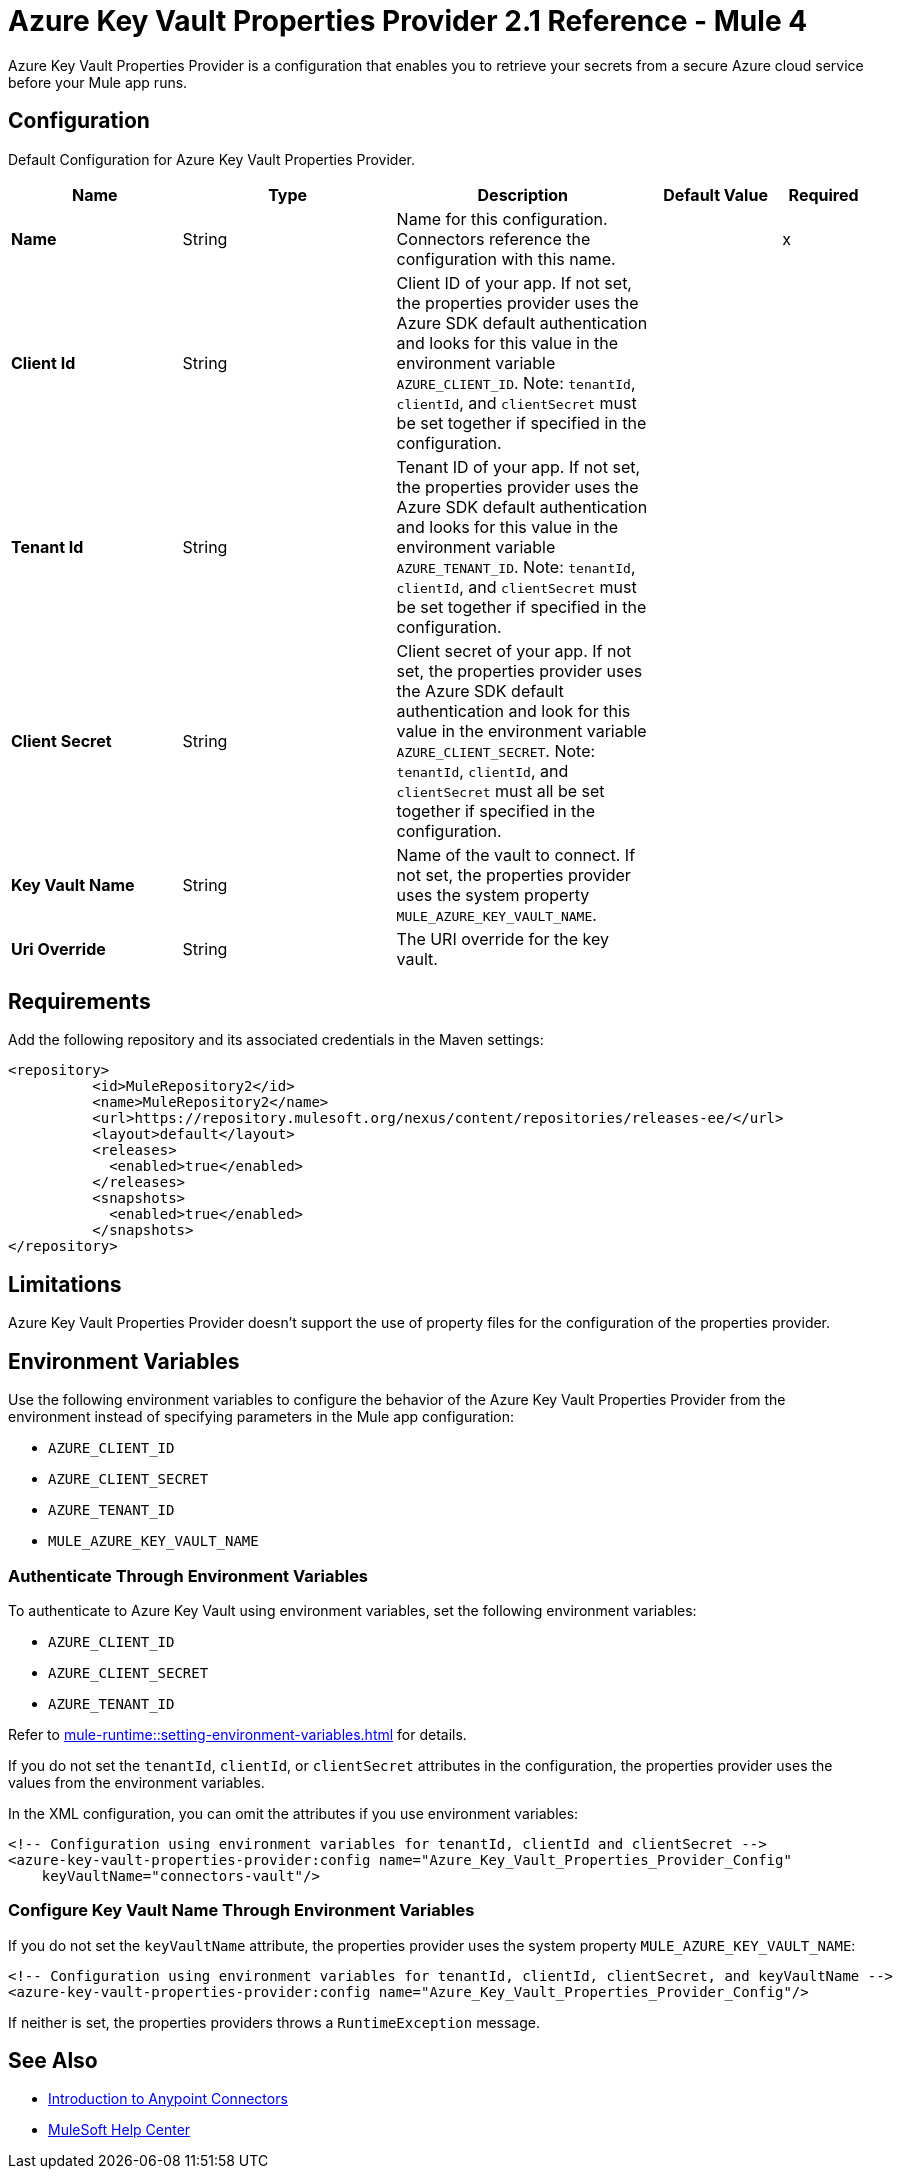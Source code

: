 = Azure Key Vault Properties Provider 2.1 Reference - Mule 4

Azure Key Vault Properties Provider is a configuration that enables you to retrieve your secrets from a secure Azure cloud service before your Mule app runs.

[[Config]]
== Configuration

Default Configuration for Azure Key Vault Properties Provider.

[%header,cols="20s,25a,30a,15a,10a"]
|===
| Name | Type | Description | Default Value | Required
|Name | String | Name for this configuration. Connectors reference the configuration with this name. | | x
| Client Id  | String | Client ID of your app. If not set, the properties provider uses the Azure SDK default authentication and looks for this value in the environment variable `AZURE_CLIENT_ID`. Note: `tenantId`, `clientId`, and `clientSecret` must be set together if specified in the configuration. | | 
| Tenant Id  | String | Tenant ID of your app. If not set, the properties provider uses the Azure SDK default authentication and looks for this value in the environment variable `AZURE_TENANT_ID`. Note: `tenantId`, `clientId`, and `clientSecret` must be set together if specified in the configuration. | | 
| Client Secret | String | Client secret of your app. If not set, the properties provider uses the Azure SDK default authentication and look for this value in the environment variable `AZURE_CLIENT_SECRET`. Note: `tenantId`, `clientId`, and `clientSecret` must all be set together if specified in the configuration. | | 
| Key Vault Name | String | Name of the vault to connect. If not set, the properties provider uses the system property `MULE_AZURE_KEY_VAULT_NAME`. | | 
| Uri Override | String |  The URI override for the key vault. |  | 
|===

== Requirements

Add the following repository and its associated credentials in the Maven settings:

[source,xml,linenums]
----
<repository>
          <id>MuleRepository2</id>
          <name>MuleRepository2</name>
          <url>https://repository.mulesoft.org/nexus/content/repositories/releases-ee/</url>
          <layout>default</layout>
          <releases>
            <enabled>true</enabled>
          </releases>
          <snapshots>
            <enabled>true</enabled>
          </snapshots>
</repository>
----
== Limitations

Azure Key Vault Properties Provider doesn't support the use of property files for the configuration of the properties provider. 

== Environment Variables

Use the following environment variables to configure the behavior of the Azure Key Vault Properties Provider from the environment instead of specifying parameters in the Mule app configuration:

- `AZURE_CLIENT_ID`
- `AZURE_CLIENT_SECRET`
- `AZURE_TENANT_ID`
- `MULE_AZURE_KEY_VAULT_NAME`

=== Authenticate Through Environment Variables

To authenticate to Azure Key Vault using environment variables, set the following environment variables:

* `AZURE_CLIENT_ID`
* `AZURE_CLIENT_SECRET`
* `AZURE_TENANT_ID`

Refer to xref:mule-runtime::setting-environment-variables.adoc[] for details.

If you do not set the `tenantId`, `clientId`, or `clientSecret` attributes in the configuration, the properties provider uses the values from the environment variables.

In the XML configuration, you can omit the attributes if you use environment variables:

[source,xml,linenums]
----
<!-- Configuration using environment variables for tenantId, clientId and clientSecret -->
<azure-key-vault-properties-provider:config name="Azure_Key_Vault_Properties_Provider_Config"
    keyVaultName="connectors-vault"/>
----

=== Configure Key Vault Name Through Environment Variables

If you do not set the `keyVaultName` attribute, the properties provider uses the system property `MULE_AZURE_KEY_VAULT_NAME`:

[source,xml,linenums]
----
<!-- Configuration using environment variables for tenantId, clientId, clientSecret, and keyVaultName -->
<azure-key-vault-properties-provider:config name="Azure_Key_Vault_Properties_Provider_Config"/>
----

If neither is set, the properties providers throws a `RuntimeException` message.

== See Also

* xref:connectors::introduction/introduction-to-anypoint-connectors.adoc[Introduction to Anypoint Connectors]
* https://help.mulesoft.com[MuleSoft Help Center]
